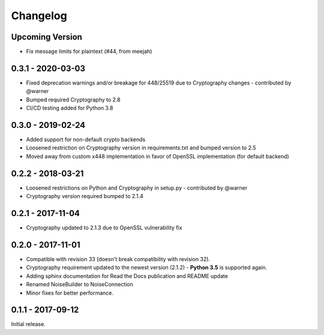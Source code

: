 Changelog
=========


Upcoming Version
~~~~~~~~~~~~~~~~

* Fix message limits for plaintext (#44, from meejah)


.. _v0-3-1:

0.3.1 - 2020-03-03
~~~~~~~~~~~~~~~~~~

* Fixed deprecation warnings and/or breakage for 448/25519 due to Cryptography changes - contributed by @warner
* Bumped required Cryptography to 2.8
* CI/CD testing added for Python 3.8
      
.. _v0-3-0:

0.3.0 - 2019-02-24 
~~~~~~~~~~~~~~~~~~

* Added support for non-default crypto backends
* Loosened restriction on Cryptography version in requirements.txt and bumped version to 2.5
* Moved away from custom x448 implementation in favor of OpenSSL implementation (for default backend)   

.. _v0-2-2:

0.2.2 - 2018-03-21
~~~~~~~~~~~~~~~~~~

* Loosened restrictions on Python and Cryptography in setup.py - contributed by @warner
* Cryptography version required bumped to 2.1.4


.. _v0-2-1:

0.2.1 - 2017-11-04
~~~~~~~~~~~~~~~~~~

* Cryptography updated to 2.1.3 due to OpenSSL vulnerability fix


.. _v0-2-0:

0.2.0 - 2017-11-01
~~~~~~~~~~~~~~~~~~

* Compatible with revision 33 (doesn't break compatibility with revision 32).
* Cryptography requirement updated to the newest version (2.1.2) - **Python 3.5** is supported again.
* Adding sphinx documentation for Read the Docs publication and README update
* Renamed NoiseBuilder to NoiseConnection
* Minor fixes for better performance.


.. _v0-1-0:

0.1.1 - 2017-09-12
~~~~~~~~~~~~~~~~~~

Initial release.
